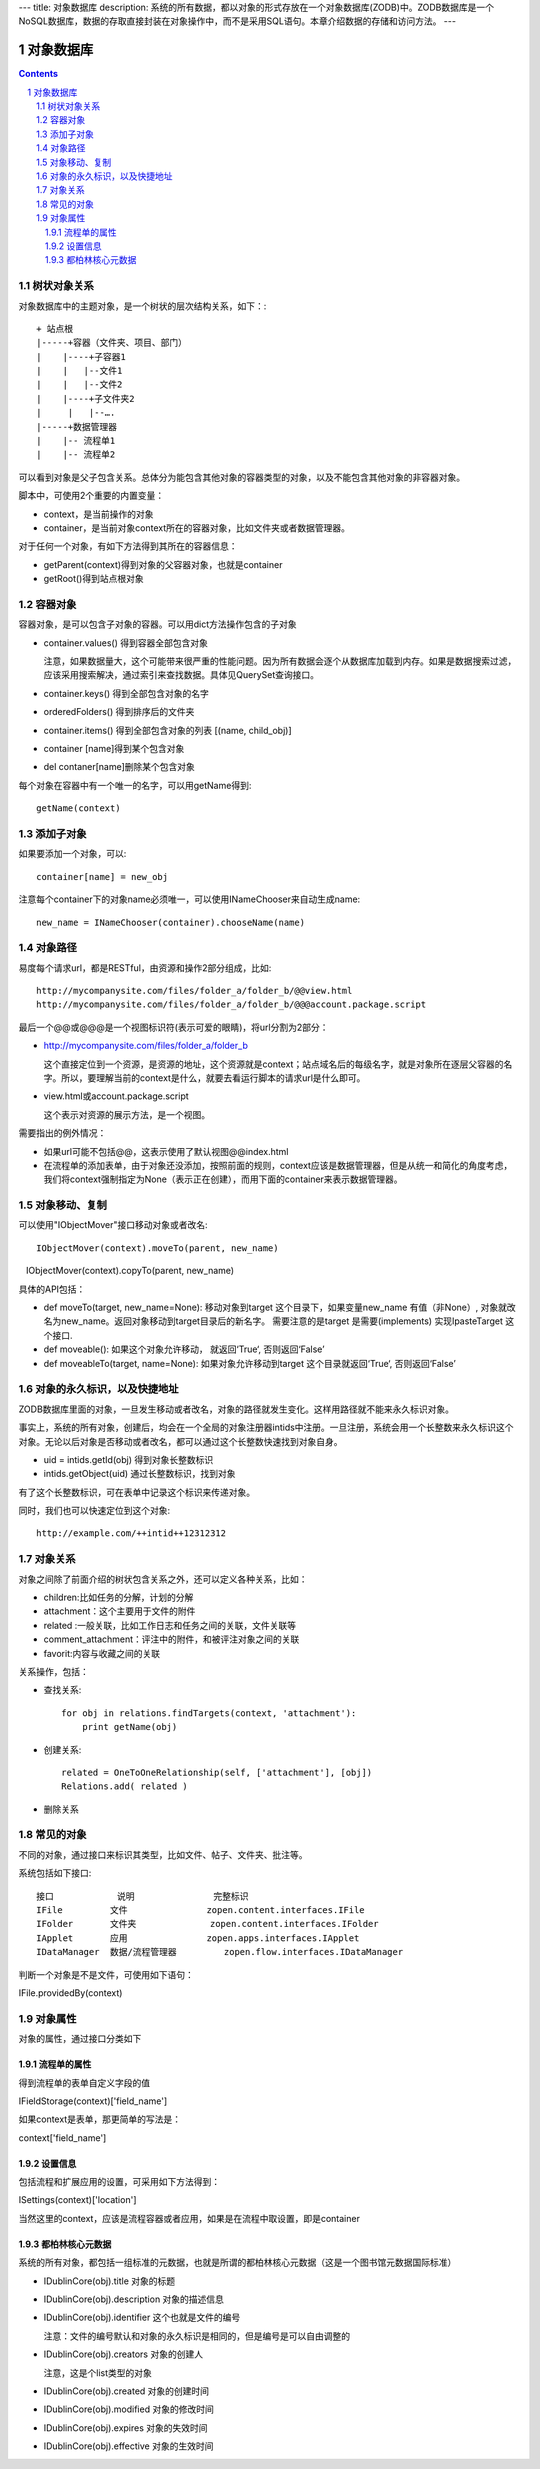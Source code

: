 ---
title: 对象数据库
description: 系统的所有数据，都以对象的形式存放在一个对象数据库(ZODB)中。ZODB数据库是一个NoSQL数据库，数据的存取直接封装在对象操作中，而不是采用SQL语句。本章介绍数据的存储和访问方法。
---

==================
对象数据库
==================

.. Contents::
.. sectnum::


树状对象关系
=====================


对象数据库中的主题对象，是一个树状的层次结构关系，如下：::

    + 站点根
    |-----+容器（文件夹、项目、部门）
    |    |----+子容器1
    |    |   |--文件1
    |    |   |--文件2
    |    |----+子文件夹2
    | 	  |   |--….
    |-----+数据管理器
    |    |-- 流程单1
    |    |-- 流程单2

可以看到对象是父子包含关系。总体分为能包含其他对象的容器类型的对象，以及不能包含其他对象的非容器对象。

脚本中，可使用2个重要的内置变量：

- context，是当前操作的对象
- container，是当前对象context所在的容器对象，比如文件夹或者数据管理器。

对于任何一个对象，有如下方法得到其所在的容器信息：

- getParent(context)得到对象的父容器对象，也就是container
- getRoot()得到站点根对象

容器对象
==============
容器对象，是可以包含子对象的容器。可以用dict方法操作包含的子对象

- container.values() 得到容器全部包含对象

  注意，如果数据量大，这个可能带来很严重的性能问题。因为所有数据会逐个从数据库加载到内存。如果是数据搜索过滤，应该采用搜索解决，通过索引来查找数据。具体见QuerySet查询接口。

- container.keys() 得到全部包含对象的名字
- orderedFolders() 得到排序后的文件夹
- container.items() 得到全部包含对象的列表 [(name, child_obj)]
- container [name]得到某个包含对象
- del contaner[name]删除某个包含对象

每个对象在容器中有一个唯一的名字，可以用getName得到::

  getName(context)



添加子对象
==============
如果要添加一个对象，可以::

  container[name] = new_obj

注意每个container下的对象name必须唯一，可以使用INameChooser来自动生成name::

  new_name = INameChooser(container).chooseName(name)

对象路径
===============

易度每个请求url，都是RESTful，由资源和操作2部分组成，比如::

 http://mycompanysite.com/files/folder_a/folder_b/@@view.html
 http://mycompanysite.com/files/folder_a/folder_b/@@@account.package.script

最后一个@@或@@@是一个视图标识符(表示可爱的眼睛)，将url分割为2部分：

- http://mycompanysite.com/files/folder_a/folder_b

  这个直接定位到一个资源，是资源的地址，这个资源就是context；站点域名后的每级名字，就是对象所在逐层父容器的名字。所以，要理解当前的context是什么，就要去看运行脚本的请求url是什么即可。

- view.html或account.package.script

  这个表示对资源的展示方法，是一个视图。

需要指出的例外情况：

- 如果url可能不包括@@，这表示使用了默认视图@@index.html
- 在流程单的添加表单，由于对象还没添加，按照前面的规则，context应该是数据管理器，但是从统一和简化的角度考虑，我们将context强制指定为None（表示正在创建），而用下面的container来表示数据管理器。

对象移动、复制
=======================

可以使用"IObjectMover"接口移动对象或者改名::

   IObjectMover(context).moveTo(parent, new_name)
   IObjectMover(context).copyTo(parent, new_name)

具体的API包括：

- def moveTo(target, new_name=None): 移动对象到target 这个目录下，如果变量new_name 有值（非None）, 对象就改名为new_name。返回对象移动到target目录后的新名字。 需要注意的是target 是需要(implements) 实现IpasteTarget 这个接口.
- def moveable(): 如果这个对象允许移动， 就返回‘True‘, 否则返回‘False’
- def moveableTo(target, name=None): 如果对象允许移动到target 这个目录就返回‘True‘, 否则返回‘False’


对象的永久标识，以及快捷地址
======================================

ZODB数据库里面的对象，一旦发生移动或者改名，对象的路径就发生变化。这样用路径就不能来永久标识对象。

事实上，系统的所有对象，创建后，均会在一个全局的对象注册器intids中注册。一旦注册，系统会用一个长整数来永久标识这个对象。无论以后对象是否移动或者改名，都可以通过这个长整数快速找到对象自身。

- uid = intids.getId(obj)
  得到对象长整数标识
- intids.getObject(uid)
  通过长整数标识，找到对象

有了这个长整数标识，可在表单中记录这个标识来传递对象。

同时，我们也可以快速定位到这个对象::

   http://example.com/++intid++12312312

对象关系
===================
 
对象之间除了前面介绍的树状包含关系之外，还可以定义各种关系，比如：

- children:比如任务的分解，计划的分解
- attachment：这个主要用于文件的附件
- related :一般关联，比如工作日志和任务之间的关联，文件关联等
- comment_attachment：评注中的附件，和被评注对象之间的关联
- favorit:内容与收藏之间的关联

关系操作，包括：

- 查找关系::

   for obj in relations.findTargets(context, 'attachment'):
       print getName(obj)

- 创建关系::
  
   related = OneToOneRelationship(self, ['attachment'], [obj])
   Relations.add( related )

- 删除关系


常见的对象
====================

不同的对象，通过接口来标识其类型，比如文件、帖子、文件夹、批注等。

系统包括如下接口::

  接口	        说明	         完整标识
  IFile	        文件	         zopen.content.interfaces.IFile
  IFolder	文件夹	         zopen.content.interfaces.IFolder
  IApplet	应用	         zopen.apps.interfaces.IApplet
  IDataManager	数据/流程管理器	 zopen.flow.interfaces.IDataManager

判断一个对象是不是文件，可使用如下语句：

IFile.providedBy(context)

对象属性
==============================================

对象的属性，通过接口分类如下

流程单的属性
--------------------------------------

得到流程单的表单自定义字段的值

IFieldStorage(context)['field_name']

如果context是表单，那更简单的写法是：

context['field_name']

设置信息
--------------------------------------

包括流程和扩展应用的设置，可采用如下方法得到：

ISettings(context)['location']

当然这里的context，应该是流程容器或者应用，如果是在流程中取设置，即是container

都柏林核心元数据
--------------------------------------

系统的所有对象，都包括一组标准的元数据，也就是所谓的都柏林核心元数据（这是一个图书馆元数据国际标准）

- IDublinCore(obj).title 对象的标题

- IDublinCore(obj).description 对象的描述信息

- IDublinCore(obj).identifier 这个也就是文件的编号

  注意：文件的编号默认和对象的永久标识是相同的，但是编号是可以自由调整的

- IDublinCore(obj).creators 对象的创建人

  注意，这是个list类型的对象

- IDublinCore(obj).created 对象的创建时间

- IDublinCore(obj).modified 对象的修改时间

- IDublinCore(obj).expires 对象的失效时间

- IDublinCore(obj).effective 对象的生效时间

